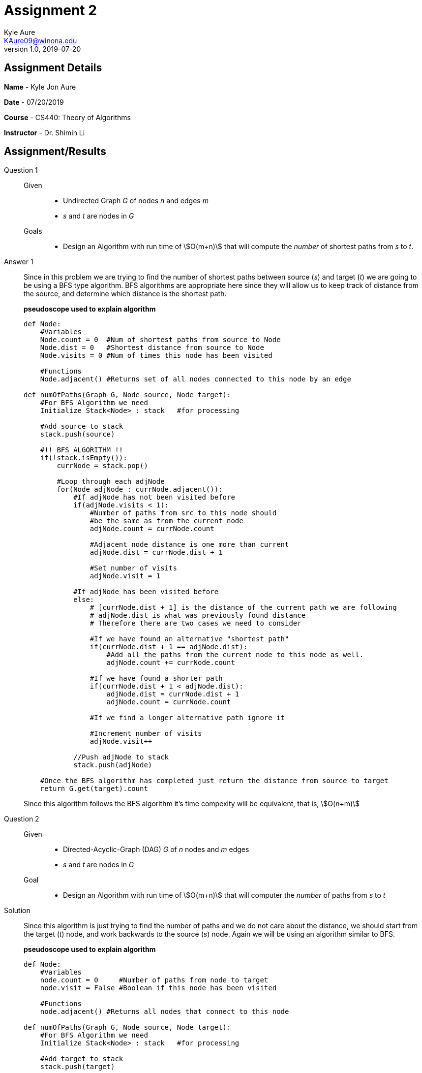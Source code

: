 = Assignment 2
Kyle Aure <KAure09@winona.edu>
v1.0, 2019-07-20
:RepoURL: https:#github.com/KyleAure/WSURochester
:AuthorURL: https:#github.com/KyleAure
:DirURL: {RepoURL}/CS440
:source-highlighter: coderay
:stem: asciimath

== Assignment Details
**Name** - Kyle Jon Aure

**Date** - 07/20/2019

**Course** - CS440: Theory of Algorithms

**Instructor** - Dr. Shimin Li


== Assignment/Results
Question 1::
Given::::
* Undirected Graph _G_ of nodes _n_ and edges _m_
* _s_ and _t_ are nodes in _G_

Goals::::
* Design an Algorithm with run time of asciimath:[O(m+n)] that will compute the _number_ of shortest paths from _s_ to _t_.

Answer 1::
Since in this problem we are trying to find the number of shortest paths between source (_s_) and target (_t_) we are going to be using a BFS type algorithm.  BFS algorithms are appropriate here since they will allow us to keep track of distance from the source, and determine which distance is the shortest path. 
+
*pseudoscope used to explain algorithm*
+
<<<
+
[source,python,numbered]
----
def Node:
    #Variables
    Node.count = 0  #Num of shortest paths from source to Node
    Node.dist = 0   #Shortest distance from source to Node
    Node.visits = 0 #Num of times this node has been visited

    #Functions
    Node.adjacent() #Returns set of all nodes connected to this node by an edge

def numOfPaths(Graph G, Node source, Node target):
    #For BFS Algorithm we need
    Initialize Stack<Node> : stack   #for processing  

    #Add source to stack
    stack.push(source)

    #!! BFS ALGORITHM !!
    if(!stack.isEmpty()):
        currNode = stack.pop()

        #Loop through each adjNode
        for(Node adjNode : currNode.adjacent()):
            #If adjNode has not been visited before
            if(adjNode.visits < 1):
                #Number of paths from src to this node should 
                #be the same as from the current node
                adjNode.count = currNode.count

                #Adjacent node distance is one more than current
                adjNode.dist = currNode.dist + 1

                #Set number of visits
                adjNode.visit = 1
            
            #If adjNode has been visited before
            else:
                # [currNode.dist + 1] is the distance of the current path we are following
                # adjNode.dist is what was previously found distance
                # Therefore there are two cases we need to consider

                #If we have found an alternative "shortest path"
                if(currNode.dist + 1 == adjNode.dist):
                    #Add all the paths from the current node to this node as well.
                    adjNode.count += currNode.count 

                #If we have found a shorter path
                if(currNode.dist + 1 < adjNode.dist):
                    adjNode.dist = currNode.dist + 1
                    adjNode.count = currNode.count
                
                #If we find a longer alternative path ignore it

                #Increment number of visits
                adjNode.visit++
            
            //Push adjNode to stack
            stack.push(adjNode)
        
    #Once the BFS algorithm has completed just return the distance from source to target
    return G.get(target).count
----
+
Since this algorithm follows the BFS algorithm it's time compexity will be equivalent, that is, asciimath:[O(n+m)]

Question 2::
Given:::: 
* Directed-Acyclic-Graph (DAG) _G_ of _n_ nodes and _m_ edges
* _s_ and _t_ are nodes in _G_

Goal::::
* Design an Algorithm with run time of asciimath:[O(m+n)] that will computer the _number_ of paths from _s_ to _t_ 

Solution::
Since this algorithm is just trying to find the number of paths and we do not care about the distance, we should start from the target (_t_) node, and work backwards to the source (_s_) node.  Again we will be using an algorithm similar to BFS.
+
*pseudoscope used to explain algorithm*
+
[source,python,numbered]
----
def Node:
    #Variables
    node.count = 0     #Number of paths from node to target
    node.visit = False #Boolean if this node has been visited

    #Functions
    node.adjacent() #Returns all nodes that connect to this node

def numOfPaths(Graph G, Node source, Node target):
    #For BFS Algorithm we need
    Initialize Stack<Node> : stack   #for processing  

    #Add target to stack
    stack.push(target)

    #!! BFS ALGORITHM !!
    if(!stack.isEmpty()):
        currNode.pop()
    
        #Skip node if we have visited it before
        if(!currNode.visit):
            currNode.visit = True
            
            #For each of this node's connected nodes
            for(Node connectedNode: currNode.adjacent()):
                #We have found a new path, 
                #since this is a DAG and we started at the target 
                #we know this path leads to the target.
                #Therefore, this connected node will have a 
                #path count to the target of 
                #currNode.count + 1
                connectedNode.count = currNode.count + 1
                stack.push(connectedNode)
    
    #Once we have visited all nodes
    #the count of the source node 
    return G.get(source).count
----
+
Again we have used the same algorithm structure as BFG so the runtime of this algorithm will be asciimath:[O(n+m)]

